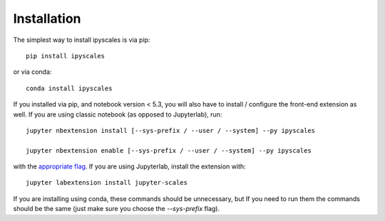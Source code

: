 
.. _installation:

Installation
============


The simplest way to install ipyscales is via pip::

    pip install ipyscales

or via conda::

    conda install ipyscales


If you installed via pip, and notebook version < 5.3, you will also have to
install / configure the front-end extension as well. If you are using classic
notebook (as opposed to Jupyterlab), run::

    jupyter nbextension install [--sys-prefix / --user / --system] --py ipyscales

    jupyter nbextension enable [--sys-prefix / --user / --system] --py ipyscales

with the `appropriate flag`_. If you are using Jupyterlab, install the extension
with::

    jupyter labextension install jupyter-scales

If you are installing using conda, these commands should be unnecessary, but If
you need to run them the commands should be the same (just make sure you choose the
`--sys-prefix` flag).


.. links

.. _`appropriate flag`: https://jupyter-notebook.readthedocs.io/en/stable/extending/frontend_extensions.html#installing-and-enabling-extensions
